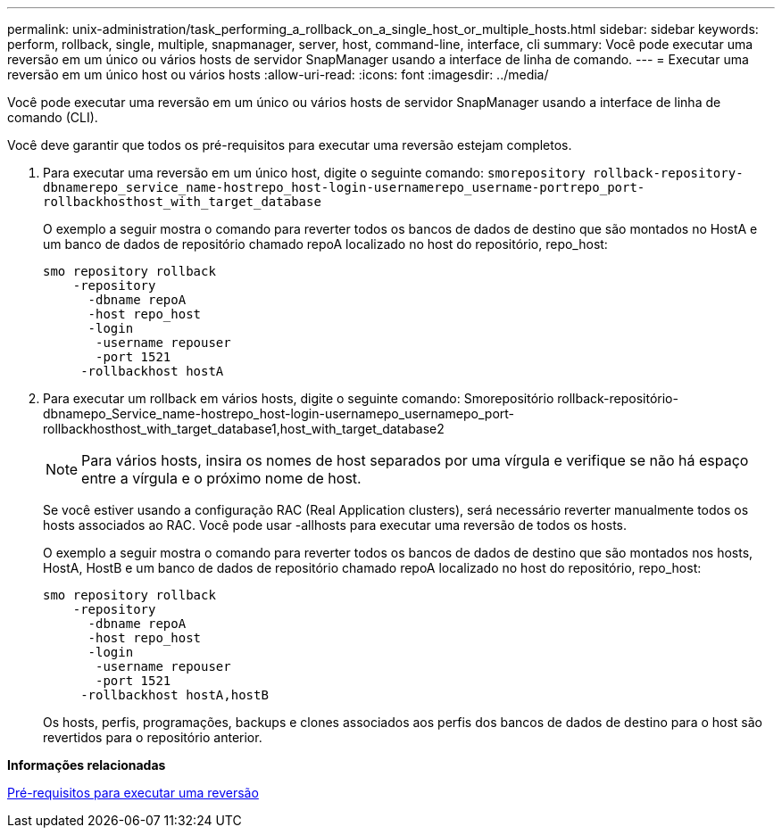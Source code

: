 ---
permalink: unix-administration/task_performing_a_rollback_on_a_single_host_or_multiple_hosts.html 
sidebar: sidebar 
keywords: perform, rollback, single, multiple, snapmanager, server, host, command-line, interface, cli 
summary: Você pode executar uma reversão em um único ou vários hosts de servidor SnapManager usando a interface de linha de comando. 
---
= Executar uma reversão em um único host ou vários hosts
:allow-uri-read: 
:icons: font
:imagesdir: ../media/


[role="lead"]
Você pode executar uma reversão em um único ou vários hosts de servidor SnapManager usando a interface de linha de comando (CLI).

Você deve garantir que todos os pré-requisitos para executar uma reversão estejam completos.

. Para executar uma reversão em um único host, digite o seguinte comando:
`smorepository rollback-repository-dbnamerepo_service_name-hostrepo_host-login-usernamerepo_username-portrepo_port-rollbackhosthost_with_target_database`
+
O exemplo a seguir mostra o comando para reverter todos os bancos de dados de destino que são montados no HostA e um banco de dados de repositório chamado repoA localizado no host do repositório, repo_host:

+
[listing]
----

smo repository rollback
    -repository
      -dbname repoA
      -host repo_host
      -login
       -username repouser
       -port 1521
     -rollbackhost hostA
----
. Para executar um rollback em vários hosts, digite o seguinte comando: Smorepositório rollback-repositório-dbnamepo_Service_name-hostrepo_host-login-usernamepo_usernamepo_port-rollbackhosthost_with_target_database1,host_with_target_database2
+

NOTE: Para vários hosts, insira os nomes de host separados por uma vírgula e verifique se não há espaço entre a vírgula e o próximo nome de host.

+
Se você estiver usando a configuração RAC (Real Application clusters), será necessário reverter manualmente todos os hosts associados ao RAC. Você pode usar -allhosts para executar uma reversão de todos os hosts.

+
O exemplo a seguir mostra o comando para reverter todos os bancos de dados de destino que são montados nos hosts, HostA, HostB e um banco de dados de repositório chamado repoA localizado no host do repositório, repo_host:

+
[listing]
----

smo repository rollback
    -repository
      -dbname repoA
      -host repo_host
      -login
       -username repouser
       -port 1521
     -rollbackhost hostA,hostB
----
+
Os hosts, perfis, programações, backups e clones associados aos perfis dos bancos de dados de destino para o host são revertidos para o repositório anterior.



*Informações relacionadas*

xref:concept_prerequisites_for_performing_a_rollback.adoc[Pré-requisitos para executar uma reversão]
